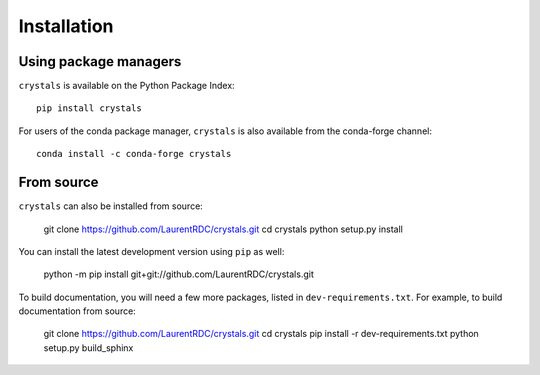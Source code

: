 ============
Installation
============

Using package managers
----------------------

``crystals`` is available on the Python Package Index::

    pip install crystals

For users of the conda package manager, ``crystals`` is also available from the conda-forge channel::

    conda install -c conda-forge crystals

From source
-----------

``crystals`` can also be installed from source:

    git clone https://github.com/LaurentRDC/crystals.git
    cd crystals
    python setup.py install

You can install the latest development version using ``pip`` as well:

    python -m pip install git+git://github.com/LaurentRDC/crystals.git

To build documentation, you will need a few more packages, listed in ``dev-requirements.txt``. For example, to build documentation from source:

    git clone https://github.com/LaurentRDC/crystals.git
    cd crystals
    pip install -r dev-requirements.txt
    python setup.py build_sphinx